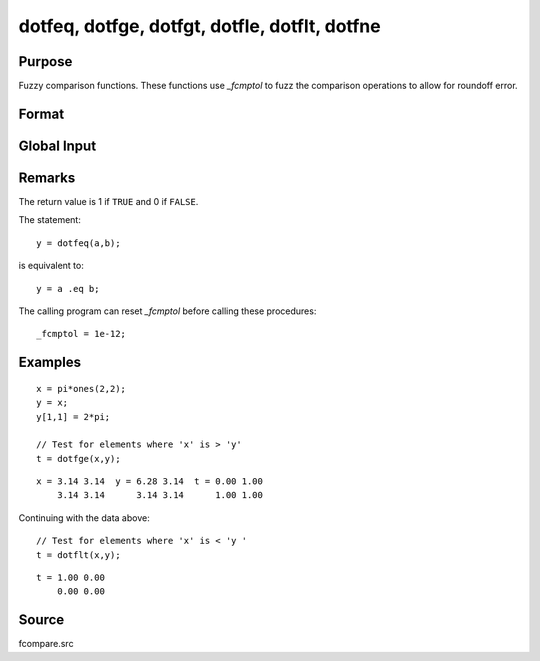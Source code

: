 
dotfeq, dotfge, dotfgt, dotfle, dotflt, dotfne
==============================================

Purpose
----------------

Fuzzy comparison functions. These functions use `_fcmptol` to fuzz the comparison operations to allow for
roundoff error.

Format
----------------
.. function:: dotfeq(a, b)
              dotfge(a, b)
              dotfgt(a, b)
              dotfle(a, b)
              dotflt(a, b)
              dotfne(a, b)

    :param a: first matrix.
    :type a: NxK matrix

    :param b: second matrix, ExE compatible with *a*.
    :type b: LxM matrix

    :returns: y (*max(N,L) by max(K,M) matrix*) of 1's and 0's.

Global Input
------------

.. data:: \_fcmptol

    scalar, comparison tolerance. The default value is 1.0e-15. 

Remarks
-------

The return value is 1 if ``TRUE`` and 0 if ``FALSE``.

The statement:

::

   y = dotfeq(a,b);

is equivalent to:

::

   y = a .eq b;

The calling program can reset `_fcmptol` before calling these procedures:

::

   _fcmptol = 1e-12;


Examples
----------------

::

    x = pi*ones(2,2);
    y = x;
    y[1,1] = 2*pi;
    
    // Test for elements where 'x' is > 'y'
    t = dotfge(x,y);

::

    x = 3.14 3.14  y = 6.28 3.14  t = 0.00 1.00
        3.14 3.14      3.14 3.14      1.00 1.00

Continuing with the data above:

::

    // Test for elements where 'x' is < 'y '
    t = dotflt(x,y);

::

    t = 1.00 0.00
        0.00 0.00

Source
------

fcompare.src

.. seealso:: Functions :func:`feq-fne`

